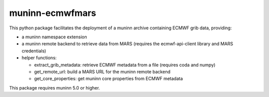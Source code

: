 muninn-ecmwfmars
================

This python package facilitates the deployment of a muninn archive containing
ECMWF grib data, providing:

- a muninn namespace extension
- a muninn remote backend to retrieve data from MARS
  (requires the ecmwf-api-client library and MARS credentials)
- helper functions:

  - extract_grib_metadata: retrieve ECMWF metadata from a file
    (requires coda and numpy)
  - get_remote_url: build a MARS URL for the muninn remote backend
  - get_core_properties: get muninn core properties from ECMWF metadata


This package requires muninn 5.0 or higher.
